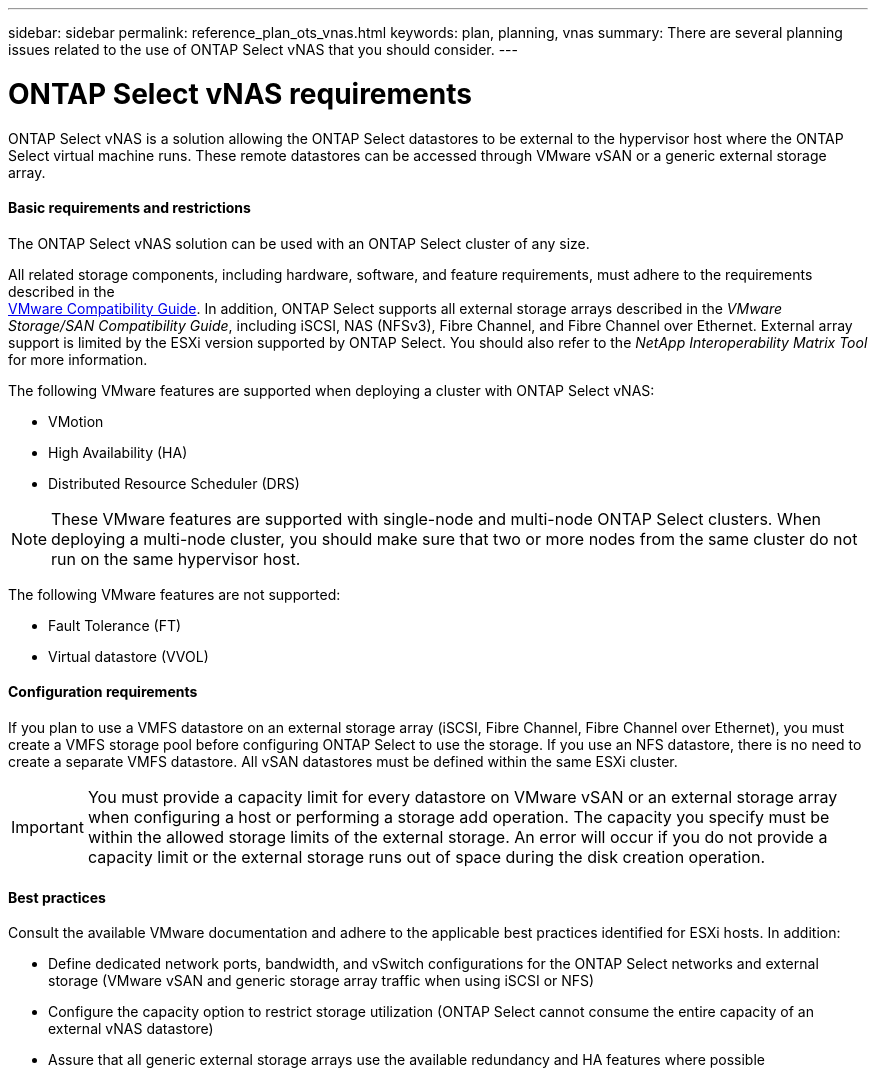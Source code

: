 ---
sidebar: sidebar
permalink: reference_plan_ots_vnas.html
keywords: plan, planning, vnas
summary: There are several planning issues related to the use of ONTAP Select vNAS that you should consider.
---

= ONTAP Select vNAS requirements
:hardbreaks:
:nofooter:
:icons: font
:linkattrs:
:imagesdir: ./media/

[.lead]
ONTAP Select vNAS is a solution allowing the ONTAP Select datastores to be external to the hypervisor host where the ONTAP Select virtual machine runs. These remote datastores can be accessed through VMware vSAN or a generic external storage array.

==== Basic requirements and restrictions

The ONTAP Select vNAS solution can be used with an ONTAP Select cluster of any size.

All related storage components, including hardware, software, and feature requirements, must adhere to the requirements described in the
link:https://mysupport.netapp.com/matrix/[VMware Compatibility Guide]. In addition, ONTAP Select supports all external storage arrays described in the _VMware Storage/SAN Compatibility Guide_, including iSCSI, NAS (NFSv3), Fibre Channel, and Fibre Channel over Ethernet. External array support is limited by the ESXi version supported by ONTAP Select. You should also refer to the _NetApp Interoperability Matrix Tool_ for more information.

The following VMware features are supported when deploying a cluster with ONTAP Select vNAS:

* VMotion
* High Availability (HA)
* Distributed Resource Scheduler (DRS)

[NOTE]
These VMware features are supported with single-node and multi-node ONTAP Select clusters. When deploying a multi-node cluster, you should make sure that two or more nodes from the same cluster do not run on the same hypervisor host.

The following VMware features are not supported:

* Fault Tolerance (FT)
* Virtual datastore (VVOL)

==== Configuration requirements

If you plan to use a VMFS datastore on an external storage array (iSCSI, Fibre Channel, Fibre Channel over Ethernet), you must create a VMFS storage pool before configuring ONTAP Select to use the storage. If you use an NFS datastore, there is no need to create a separate VMFS datastore. All vSAN datastores must be defined within the same ESXi cluster.

[IMPORTANT]
You must provide a capacity limit for every datastore on VMware vSAN or an external storage array when configuring a host or performing a storage add operation. The capacity you specify must be within the allowed storage limits of the external storage. An error will occur if you do not provide a capacity limit or the external storage runs out of space during the disk creation operation.

==== Best practices

Consult the available VMware documentation and adhere to the applicable best practices identified for ESXi hosts. In addition:

* Define dedicated network ports, bandwidth, and vSwitch configurations for the ONTAP Select networks and external storage (VMware vSAN and generic storage array traffic when using iSCSI or NFS)
* Configure the capacity option to restrict storage utilization (ONTAP Select cannot consume the entire capacity of an external vNAS datastore)
* Assure that all generic external storage arrays use the available redundancy and HA features where possible
